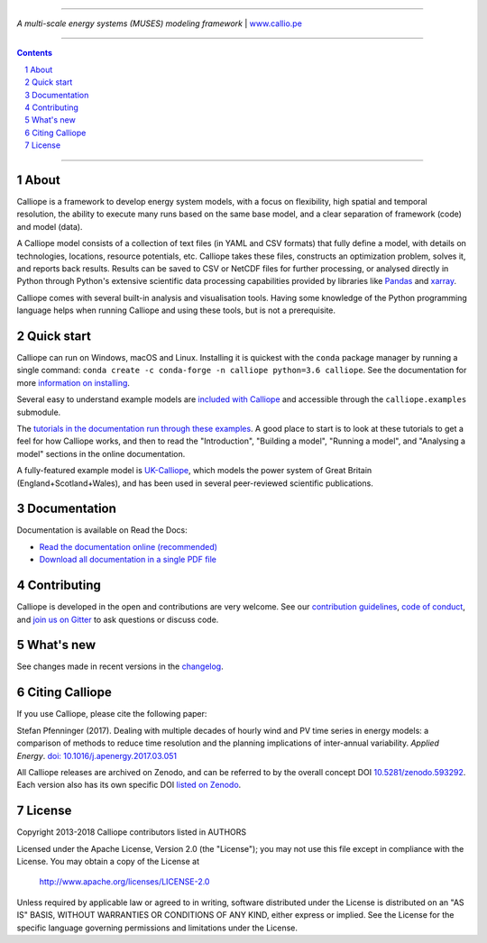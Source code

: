 |badge_gitter| |badge_travis| |badge_appveyor| |badge_rtd| |badge_coveralls| |badge_pypi| |badge_conda| |badge_license|

-----

.. image:: https://raw.githubusercontent.com/calliope-project/calliope/master/doc/_static/logo.png

*A multi-scale energy systems (MUSES) modeling framework* | `www.callio.pe <http://www.callio.pe/>`_

-----

.. contents::

.. section-numbering::

-----

About
-----

Calliope is a framework to develop energy system models, with a focus on flexibility, high spatial and temporal resolution, the ability to execute many runs based on the same base model, and a clear separation of framework (code) and model (data).

A Calliope model consists of a collection of text files (in YAML and CSV formats) that fully define a model, with details on technologies, locations, resource potentials, etc. Calliope takes these files, constructs an optimization problem, solves it, and reports back results. Results can be saved to CSV or NetCDF files for further processing, or analysed directly in Python through Python's extensive scientific data processing capabilities provided by libraries like `Pandas <http://pandas.pydata.org/>`_ and `xarray <http://xarray.pydata.org/>`_.

Calliope comes with several built-in analysis and visualisation tools. Having some knowledge of the Python programming language helps when running Calliope and using these tools, but is not a prerequisite.

Quick start
-----------

Calliope can run on Windows, macOS and Linux. Installing it is quickest with the ``conda`` package manager by running a single command: ``conda create -c conda-forge -n calliope python=3.6 calliope``. See the documentation for more `information on installing <https://calliope.readthedocs.io/en/stable/user/installation.html>`_.

Several easy to understand example models are `included with Calliope <calliope/example_models>`_ and accessible through the ``calliope.examples`` submodule.

The `tutorials in the documentation run through these examples <https://calliope.readthedocs.io/en/stable/user/tutorials.html>`_. A good place to start is to look at these tutorials to get a feel for how Calliope works, and then to read the "Introduction", "Building a model", "Running a model", and "Analysing a model" sections in the online documentation.

A fully-featured example model is `UK-Calliope <https://github.com/sjpfenninger/uk-calliope>`_, which models the power system of Great Britain (England+Scotland+Wales), and has been used in several peer-reviewed scientific publications.

Documentation
-------------

Documentation is available on Read the Docs:

* `Read the documentation online (recommended) <https://calliope.readthedocs.io/en/stable/>`_
* `Download all documentation in a single PDF file <https://readthedocs.org/projects/calliope/downloads/pdf/stable/>`_

Contributing
------------

Calliope is developed in the open and contributions are very welcome. See our `contribution guidelines <https://github.com/calliope-project/calliope/blob/master/CONTRIBUTING.md>`_, `code of conduct <https://github.com/calliope-project/calliope/blob/master/CODE_OF_CONDUCT.md>`_, and `join us on Gitter <https://gitter.im/calliope-project/calliope>`_ to ask questions or discuss code.

What's new
----------

See changes made in recent versions in the `changelog <https://github.com/calliope-project/calliope/blob/master/changelog.rst>`_.

Citing Calliope
---------------

If you use Calliope, please cite the following paper:

Stefan Pfenninger (2017). Dealing with multiple decades of hourly wind and PV time series in energy models: a comparison of methods to reduce time resolution and the planning implications of inter-annual variability. *Applied Energy*. `doi: 10.1016/j.apenergy.2017.03.051 <https://dx.doi.org/10.1016/j.apenergy.2017.03.051>`_

All Calliope releases are archived on Zenodo, and can be referred to by the overall concept DOI `10.5281/zenodo.593292 <https://doi.org/10.5281/zenodo.593292>`_. Each version also has its own specific DOI `listed on Zenodo <https://doi.org/10.5281/zenodo.593292>`_.

License
-------

Copyright 2013-2018 Calliope contributors listed in AUTHORS

Licensed under the Apache License, Version 2.0 (the "License");
you may not use this file except in compliance with the License.
You may obtain a copy of the License at

    http://www.apache.org/licenses/LICENSE-2.0

Unless required by applicable law or agreed to in writing, software
distributed under the License is distributed on an "AS IS" BASIS,
WITHOUT WARRANTIES OR CONDITIONS OF ANY KIND, either express or implied.
See the License for the specific language governing permissions and
limitations under the License.

.. |link-latest-doi| image:: https://zenodo.org/badge/9581/calliope-project/calliope.svg
.. _link-latest-doi: https://zenodo.org/badge/latestdoi/9581/calliope-project/calliope

.. |badge_pypi| image:: https://img.shields.io/pypi/v/calliope.svg?style=flat-square
    :target: https://pypi.python.org/pypi/calliope
    :alt: PyPI version

.. |badge_conda| image:: https://img.shields.io/conda/vn/conda-forge/calliope.svg?style=flat-square&label=conda
    :target: https://anaconda.org/conda-forge/calliope
    :alt: Anaconda.org/conda-forge version

.. |badge_license| image:: https://img.shields.io/pypi/l/calliope.svg?style=flat-square
    :target: #license

.. |badge_coveralls| image:: https://img.shields.io/coveralls/calliope-project/calliope.svg?style=flat-square
    :target: https://coveralls.io/r/calliope-project/calliope
    :alt: Test coverage

.. |badge_travis| image:: https://img.shields.io/travis/calliope-project/calliope/master.svg?style=flat-square
    :target: https://travis-ci.org/calliope-project/calliope
    :alt: Build status on Linux

.. |badge_appveyor|  image:: https://img.shields.io/appveyor/ci/sjpfenninger/calliope/master.svg?style=flat-square&label=windows%20build
    :target: https://ci.appveyor.com/project/sjpfenninger/calliope
    :alt: Build status on Windows

.. |badge_rtd| image:: https://img.shields.io/readthedocs/calliope.svg?style=flat-square
    :target: https://readthedocs.org/projects/calliope/builds/
    :alt: Documentation build status

.. |badge_gitter|  image:: https://img.shields.io/gitter/room/calliope-project/calliope.svg?style=flat-square
    :target: https://gitter.im/calliope-project/calliope
    :alt: Chat on Gitter
